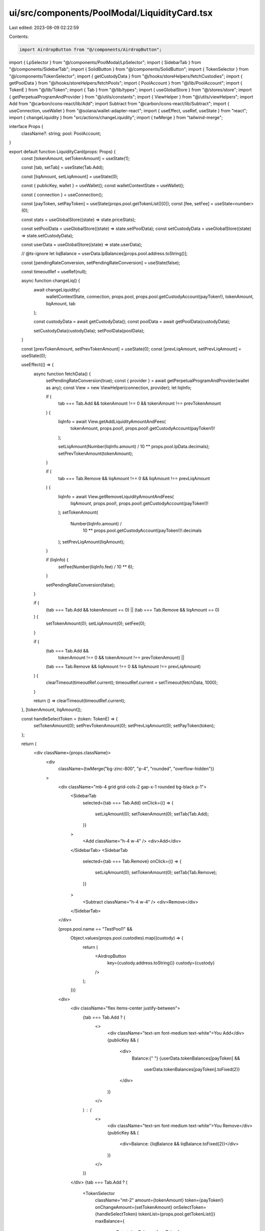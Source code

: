 ui/src/components/PoolModal/LiquidityCard.tsx
=============================================

Last edited: 2023-08-09 02:22:59

Contents:

.. code-block:: tsx

    import AirdropButton from "@/components/AirdropButton";
import { LpSelector } from "@/components/PoolModal/LpSelector";
import { SidebarTab } from "@/components/SidebarTab";
import { SolidButton } from "@/components/SolidButton";
import { TokenSelector } from "@/components/TokenSelector";
import { getCustodyData } from "@/hooks/storeHelpers/fetchCustodies";
import { getPoolData } from "@/hooks/storeHelpers/fetchPools";
import { PoolAccount } from "@/lib/PoolAccount";
import { TokenE } from "@/lib/Token";
import { Tab } from "@/lib/types";
import { useGlobalStore } from "@/stores/store";
import { getPerpetualProgramAndProvider } from "@/utils/constants";
import { ViewHelper } from "@/utils/viewHelpers";
import Add from "@carbon/icons-react/lib/Add";
import Subtract from "@carbon/icons-react/lib/Subtract";
import { useConnection, useWallet } from "@solana/wallet-adapter-react";
import { useEffect, useRef, useState } from "react";
import { changeLiquidity } from "src/actions/changeLiquidity";
import { twMerge } from "tailwind-merge";

interface Props {
  className?: string;
  pool: PoolAccount;
}

export default function LiquidityCard(props: Props) {
  const [tokenAmount, setTokenAmount] = useState(1);

  const [tab, setTab] = useState(Tab.Add);

  const [liqAmount, setLiqAmount] = useState(0);

  const { publicKey, wallet } = useWallet();
  const walletContextState = useWallet();

  const { connection } = useConnection();

  const [payToken, setPayToken] = useState(props.pool.getTokenList()[0]);
  const [fee, setFee] = useState<number>(0);

  const stats = useGlobalStore((state) => state.priceStats);

  const setPoolData = useGlobalStore((state) => state.setPoolData);
  const setCustodyData = useGlobalStore((state) => state.setCustodyData);

  const userData = useGlobalStore((state) => state.userData);

  // @ts-ignore
  let liqBalance = userData.lpBalances[props.pool.address.toString()];

  const [pendingRateConversion, setPendingRateConversion] = useState(false);

  const timeoutRef = useRef(null);

  async function changeLiq() {
    await changeLiquidity(
      walletContextState,
      connection,
      props.pool,
      props.pool.getCustodyAccount(payToken!),
      tokenAmount,
      liqAmount,
      tab
    );

    const custodyData = await getCustodyData();
    const poolData = await getPoolData(custodyData);

    setCustodyData(custodyData);
    setPoolData(poolData);
  }

  const [prevTokenAmount, setPrevTokenAmount] = useState(0);
  const [prevLiqAmount, setPrevLiqAmount] = useState(0);

  useEffect(() => {
    async function fetchData() {
      setPendingRateConversion(true);
      const { provider } = await getPerpetualProgramAndProvider(wallet as any);
      const View = new ViewHelper(connection, provider);
      let liqInfo;

      if (
        tab === Tab.Add &&
        tokenAmount !== 0 &&
        tokenAmount !== prevTokenAmount
      ) {
        liqInfo = await View.getAddLiquidityAmountAndFees(
          tokenAmount,
          props.pool!,
          props.pool!.getCustodyAccount(payToken!)!
        );

        setLiqAmount(Number(liqInfo.amount) / 10 ** props.pool.lpData.decimals);
        setPrevTokenAmount(tokenAmount);
      }

      if (
        tab === Tab.Remove &&
        liqAmount !== 0 &&
        liqAmount !== prevLiqAmount
      ) {
        liqInfo = await View.getRemoveLiquidityAmountAndFees(
          liqAmount,
          props.pool!,
          props.pool!.getCustodyAccount(payToken!)!
        );
        setTokenAmount(
          Number(liqInfo.amount) /
            10 ** props.pool.getCustodyAccount(payToken!)!.decimals
        );
        setPrevLiqAmount(liqAmount);
      }

      if (liqInfo) {
        setFee(Number(liqInfo.fee) / 10 ** 6);
      }

      setPendingRateConversion(false);
    }

    if (
      (tab === Tab.Add && tokenAmount == 0) ||
      (tab === Tab.Remove && liqAmount == 0)
    ) {
      setTokenAmount(0);
      setLiqAmount(0);
      setFee(0);
    }

    if (
      (tab === Tab.Add &&
        tokenAmount !== 0 &&
        tokenAmount !== prevTokenAmount) ||
      (tab === Tab.Remove && liqAmount !== 0 && liqAmount !== prevLiqAmount)
    ) {
      clearTimeout(timeoutRef.current);
      timeoutRef.current = setTimeout(fetchData, 1000);
    }

    return () => clearTimeout(timeoutRef.current);
  }, [tokenAmount, liqAmount]);

  const handleSelectToken = (token: TokenE) => {
    setTokenAmount(0);
    setPrevTokenAmount(0);
    setPrevLiqAmount(0);
    setPayToken(token);
  };

  return (
    <div className={props.className}>
      <div
        className={twMerge("bg-zinc-800", "p-4", "rounded", "overflow-hidden")}
      >
        <div className="mb-4 grid grid-cols-2 gap-x-1 rounded bg-black p-1">
          <SidebarTab
            selected={tab === Tab.Add}
            onClick={() => {
              setLiqAmount(0);
              setTokenAmount(0);
              setTab(Tab.Add);
            }}
          >
            <Add className="h-4 w-4" />
            <div>Add</div>
          </SidebarTab>
          <SidebarTab
            selected={tab === Tab.Remove}
            onClick={() => {
              setLiqAmount(0);
              setTokenAmount(0);
              setTab(Tab.Remove);
            }}
          >
            <Subtract className="h-4 w-4" />
            <div>Remove</div>
          </SidebarTab>
        </div>

        {props.pool.name == "TestPool1" &&
          Object.values(props.pool.custodies).map((custody) => {
            return (
              <AirdropButton
                key={custody.address.toString()}
                custody={custody}
              />
            );
          })}

        <div>
          <div className="flex items-center justify-between">
            {tab === Tab.Add ? (
              <>
                <div className="text-sm font-medium text-white">You Add</div>
                {publicKey && (
                  <div>
                    Balance:{" "}
                    {userData.tokenBalances[payToken] &&
                      userData.tokenBalances[payToken].toFixed(2)}
                  </div>
                )}
              </>
            ) : (
              <>
                <div className="text-sm font-medium text-white">You Remove</div>
                {publicKey && (
                  <div>Balance: {liqBalance && liqBalance.toFixed(2)}</div>
                )}
              </>
            )}
          </div>
          {tab === Tab.Add ? (
            <TokenSelector
              className="mt-2"
              amount={tokenAmount}
              token={payToken!}
              onChangeAmount={setTokenAmount}
              onSelectToken={handleSelectToken}
              tokenList={props.pool.getTokenList()}
              maxBalance={
                userData.tokenBalances[payToken]
                  ? userData.tokenBalances[payToken]
                  : 0
              }
            />
          ) : (
            <LpSelector
              className="mt-2"
              amount={liqAmount}
              onChangeAmount={setLiqAmount}
              maxBalance={liqBalance ? liqBalance : 0}
            />
          )}
        </div>
        <div className="mt-2">
          <div className="flex items-center justify-between">
            <div className="text-sm font-medium text-white">You Receive</div>
            {tab === Tab.Add ? (
              <>
                {publicKey && (
                  <div>Balance: {liqBalance && liqBalance.toFixed(2)}</div>
                )}
              </>
            ) : (
              <>
                {publicKey && (
                  <div>
                    Balance: {userData.tokenBalances[payToken].toFixed(2)}
                  </div>
                )}
              </>
            )}
          </div>

          {tab === Tab.Add ? (
            <LpSelector
              className="mt-2"
              amount={liqAmount}
              pendingRateConversion={pendingRateConversion}
            />
          ) : (
            // @ts-ignore
            <TokenSelector
              className="mt-2"
              amount={tokenAmount}
              token={payToken!}
              onSelectToken={handleSelectToken}
              tokenList={props.pool.getTokenList()}
              pendingRateConversion={pendingRateConversion}
            />
          )}
        </div>

        <div className="mt-2 flex flex-row justify-end space-x-2">
          <p className="text-sm text-white">${fee.toFixed(4)}</p>
          <p className="text-sm text-zinc-500">Fee</p>
        </div>
        <SolidButton
          className="mt-4 w-full"
          onClick={changeLiq}
          disabled={!publicKey || !tokenAmount}
        >
          {tab == Tab.Add ? "Add" : "Remove"} Liquidity
        </SolidButton>
        {!publicKey && (
          <p
            className="mt-2 text-center text-xs text-orange-500
      "
          >
            Please connect wallet to add liquidity
          </p>
        )}
        {!tokenAmount && (
          <p
            className="mt-2 text-center text-xs text-orange-500
      "
          >
            Please enter a valid amount of tokens to{" "}
            {tab === Tab.Add ? "add" : "remove"} liquidity
          </p>
        )}
      </div>
    </div>
  );
}


